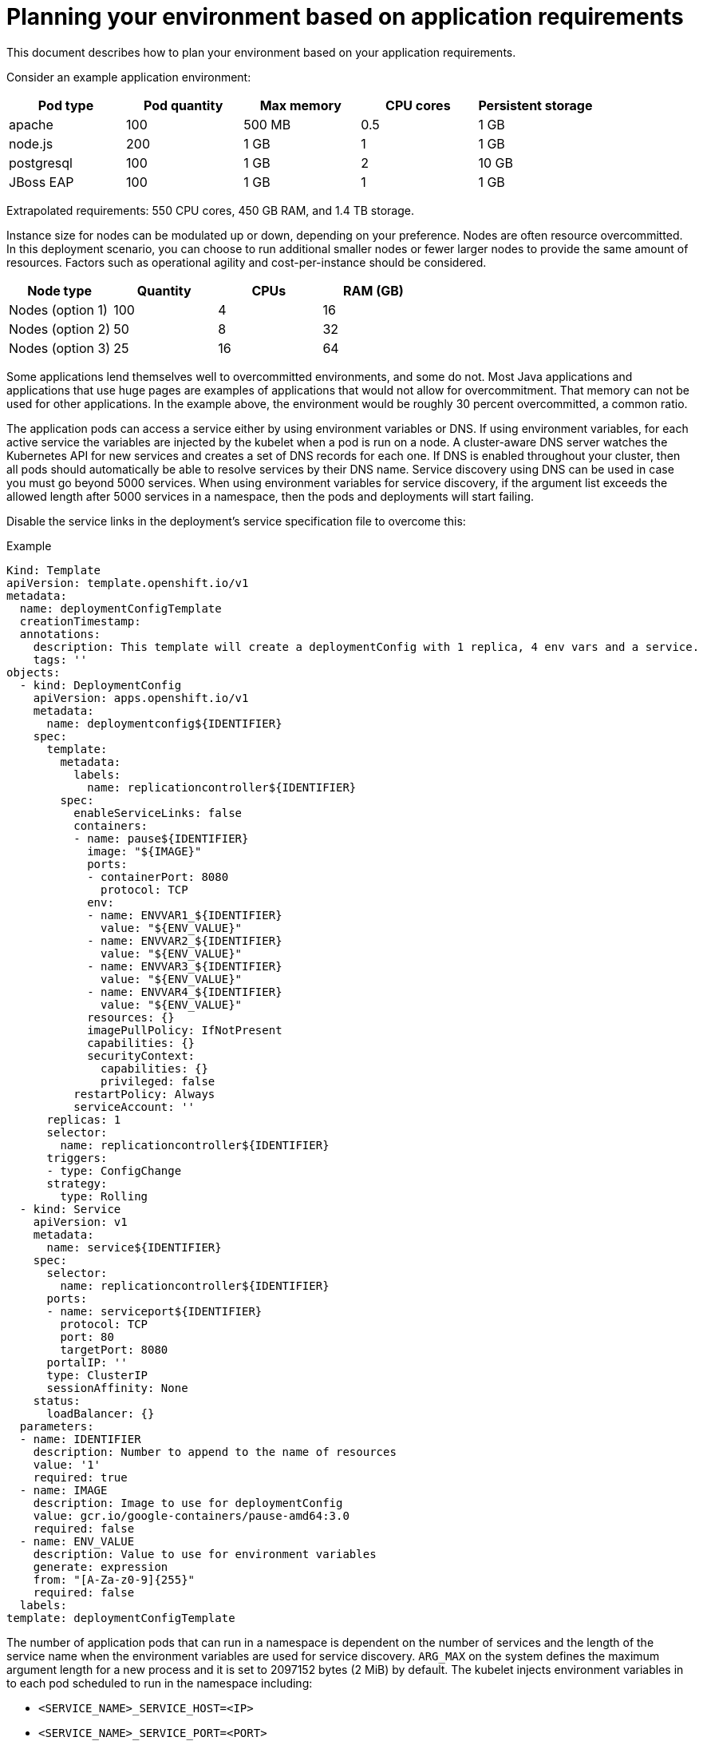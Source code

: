 // Module included in the following assemblies:
//
// * rosa_planning/rosa-planning-environment.adoc
[id="planning-environment-application-requirements_{context}"]
= Planning your environment based on application requirements

This document describes how to plan your 
ifdef::openshift-rosa[]
{rosa-classic-short}
endif::openshift-rosa[]
ifdef::openshift-rosa-hcp[]
{rosa-short}
endif::openshift-rosa-hcp[]
environment based on your application requirements.

Consider an example application environment:

[options="header",cols="5"]
|===
|Pod type |Pod quantity |Max memory |CPU cores |Persistent storage

|apache
|100
|500 MB
|0.5
|1 GB

|node.js
|200
|1 GB
|1
|1 GB

|postgresql
|100
|1 GB
|2
|10 GB

|JBoss EAP
|100
|1 GB
|1
|1 GB
|===

Extrapolated requirements: 550 CPU cores, 450 GB RAM, and 1.4 TB storage.

Instance size for nodes can be modulated up or down, depending on your preference. Nodes are often resource overcommitted. In this deployment scenario, you can choose to run additional smaller nodes or fewer larger nodes to provide the same amount of resources. Factors such as operational agility and cost-per-instance should be considered.

[options="header",cols="4"]
|===
|Node type |Quantity |CPUs |RAM (GB)

|Nodes (option 1)
|100
|4
|16

|Nodes (option 2)
|50
|8
|32

|Nodes (option 3)
|25
|16
|64
|===

Some applications lend themselves well to overcommitted environments, and some do not. Most Java applications and applications that use huge pages are examples of applications that would not allow for overcommitment. That memory can not be used for other applications. In the example above, the environment would be roughly 30 percent overcommitted, a common ratio.

The application pods can access a service either by using environment variables or DNS. If using environment variables, for each active service the variables are injected by the kubelet when a pod is run on a node. A cluster-aware DNS server watches the Kubernetes API for new services and creates a set of DNS records for each one. If DNS is enabled throughout your cluster, then all pods should automatically be able to resolve services by their DNS name. Service discovery using DNS can be used in case you must go beyond 5000 services. When using environment variables for service discovery, if the argument list exceeds the allowed length after 5000 services in a namespace, then the pods and deployments will start failing.

Disable the service links in the deployment’s service specification file to overcome this:

.Example
[source,yaml]
----
Kind: Template
apiVersion: template.openshift.io/v1
metadata:
  name: deploymentConfigTemplate
  creationTimestamp:
  annotations:
    description: This template will create a deploymentConfig with 1 replica, 4 env vars and a service.
    tags: ''
objects:
  - kind: DeploymentConfig
    apiVersion: apps.openshift.io/v1
    metadata:
      name: deploymentconfig${IDENTIFIER}
    spec:
      template:
        metadata:
          labels:
            name: replicationcontroller${IDENTIFIER}
        spec:
          enableServiceLinks: false
          containers:
          - name: pause${IDENTIFIER}
            image: "${IMAGE}"
            ports:
            - containerPort: 8080
              protocol: TCP
            env:
            - name: ENVVAR1_${IDENTIFIER}
              value: "${ENV_VALUE}"
            - name: ENVVAR2_${IDENTIFIER}
              value: "${ENV_VALUE}"
            - name: ENVVAR3_${IDENTIFIER}
              value: "${ENV_VALUE}"
            - name: ENVVAR4_${IDENTIFIER}
              value: "${ENV_VALUE}"
            resources: {}
            imagePullPolicy: IfNotPresent
            capabilities: {}
            securityContext:
              capabilities: {}
              privileged: false
          restartPolicy: Always
          serviceAccount: ''
      replicas: 1
      selector:
        name: replicationcontroller${IDENTIFIER}
      triggers:
      - type: ConfigChange
      strategy:
        type: Rolling
  - kind: Service
    apiVersion: v1
    metadata:
      name: service${IDENTIFIER}
    spec:
      selector:
        name: replicationcontroller${IDENTIFIER}
      ports:
      - name: serviceport${IDENTIFIER}
        protocol: TCP
        port: 80
        targetPort: 8080
      portalIP: ''
      type: ClusterIP
      sessionAffinity: None
    status:
      loadBalancer: {}
  parameters:
  - name: IDENTIFIER
    description: Number to append to the name of resources
    value: '1'
    required: true
  - name: IMAGE
    description: Image to use for deploymentConfig
    value: gcr.io/google-containers/pause-amd64:3.0
    required: false
  - name: ENV_VALUE
    description: Value to use for environment variables
    generate: expression
    from: "[A-Za-z0-9]{255}"
    required: false
  labels:
template: deploymentConfigTemplate
----

The number of application pods that can run in a namespace is dependent on the number of services and the length of the service name when the environment variables are used for service discovery. `ARG_MAX` on the system defines the maximum argument length for a new process and it is set to 2097152 bytes (2 MiB) by default. The kubelet injects environment variables in to each pod scheduled to run in the namespace including:

* `<SERVICE_NAME>_SERVICE_HOST=<IP>`
* `<SERVICE_NAME>_SERVICE_PORT=<PORT>`
* `<SERVICE_NAME>_PORT=tcp://<IP>:<PORT>`
* `<SERVICE_NAME>_PORT_<PORT>_TCP=tcp://<IP>:<PORT>`
* `<SERVICE_NAME>_PORT_<PORT>_TCP_PROTO=tcp`
* `<SERVICE_NAME>_PORT_<PORT>_TCP_PORT=<PORT>`
* `<SERVICE_NAME>_PORT_<PORT>_TCP_ADDR=<ADDR>`

The pods in the namespace start to fail if the argument length exceeds the allowed value and if the number of characters in a service name impacts it.
